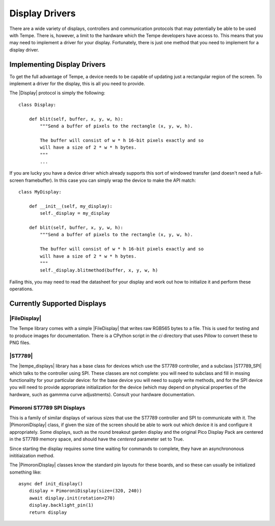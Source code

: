 ===============
Display Drivers
===============

There are a wide variety of displays, controllers and communication protocols
that may potentially be able to be used with Tempe. There is, however, a
limit to the hardware which the Tempe developers have access to.
This means that you may need to implement a driver for your display.
Fortunately, there is just one method that you need to implement for a
display driver.

Implementing Display Drivers
============================

To get the full advantage of Tempe, a device needs to be capable of updating
just a rectangular region of the screen.  To implement a driver for the
display, this is all you need to provide.

The |Display| protocol is simply the following::

    class Display:

        def blit(self, buffer, x, y, w, h):
            """Send a buffer of pixels to the rectangle (x, y, w, h).

            The buffer will consist of w * h 16-bit pixels exactly and so
            will have a size of 2 * w * h bytes.
            """
            ...

If you are lucky you have a device driver which already supports this sort of
windowed transfer (and doesn't need a full-screen framebuffer).  In this case
you can simply wrap the device to make the API match::

    class MyDisplay:

        def __init__(self, my_display):
            self._display = my_display

        def blit(self, buffer, x, y, w, h):
            """Send a buffer of pixels to the rectangle (x, y, w, h).

            The buffer will consist of w * h 16-bit pixels exactly and so
            will have a size of 2 * w * h bytes.
            """
            self._display.blitmethod(buffer, x, y, w, h)

Failing this, you may need to read the datasheet for your display and work
out how to initialize it and perform these operations.

Currently Supported Displays
============================

|FileDisplay|
-------------

The Tempe library comes with a simple |FileDisplay| that writes raw RGB565
bytes to a file.  This is used for testing and to produce images for
documentation.  There is a CPython script in the `ci` directory that
uses Pillow to convert these to PNG files.

|ST7789|
--------

The |tempe_displays| library has a base class for devices which use the
ST7789 controller, and a subclass |ST7789_SPI| which talks to the
controller using SPI.  These classes are not complete: you will need to
subclass and fill in mssing functionality for your particular device: for
the base device you will need to supply write methods, and for the SPI
device you will need to provide appropriate initialization for the device
(which may depend on physical properties of the hardware, such as gammma
curve adjustments).  Consult your hardware documentation.

Pimoroni ST7789 SPI Displays
----------------------------

This is a family of similar displays of various sizes that use the ST7789
controller and SPI to communicate with it.  The |PimoroniDisplay| class,
if given the size of the screen should be able to work out which device it
is and configure it appropriately.  Some displays, such as the round
breakout garden display and the original Pico Display Pack are centered
in the ST7789 memory space, and should have the `centered` parameter set
to True.

Since starting the display requires some time waiting for commands to complete,
they have an asynchrononous inititiaization method.

The |PimoroniDisplay| classes know the standard pin layouts for these boards,
and so these can usually be initialized something like::

    async def init_display()
        display = PimoroniDisplay(size=(320, 240))
        await display.init(rotation=270)
        display.backlight_pin(1)
        return display

.. |Display| replace:: :py:class:`~tempe.display.Display`
.. |FileDisplay| replace:: :py:class:`~tempe.display.FileDisplay`
.. |tempe_displays| replace:: :py:class:`tempe_displays`
.. |ST7789| replace:: :py:class:`~tempe_displays.st7789.base.ST7789`
.. |ST7789_SPI| replace:: :py:class:`~tempe_displays.st7789.spi.ST7789_SPI`
.. |PimoroniDisplay| replace:: :py:class:`~tempe_displays.st7789.pimoroni.PimoroniDisplay`
